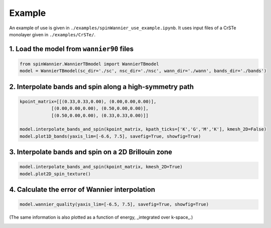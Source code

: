 Example
=======================

An example of use is given in ``./examples/spinWannier_use_example.ipynb``. It uses input files of a CrSTe monolayer given in ``./examples/CrSTe/``.

1. Load the model from ``wannier90`` files
--------------------------------------------------------

.. code-block:: python

    from spinWannier.WannierTBmodel import WannierTBmodel
    model = WannierTBmodel(sc_dir='./sc', nsc_dir='./nsc', wann_dir='./wann', bands_dir='./bands')


2. Interpolate bands and spin along a high-symmetry path
--------------------------------------------------------
.. code-block:: python

    kpoint_matrix=[[(0.33,0.33,0.00), (0.00,0.00,0.00)],
                [(0.00,0.00,0.00), (0.50,0.00,0.00)],
                [(0.50,0.00,0.00), (0.33,0.33,0.00)]]

    model.interpolate_bands_and_spin(kpoint_matrix, kpath_ticks=['K','G','M','K'], kmesh_2D=False)
    model.plot1D_bands(yaxis_lim=[-6.6, 7.5], savefig=True, showfig=True)

.. image::
   https://github.com/user-attachments/assets/b9012f49-3ba0-41b4-b3ba-26c5315982ee
   :width: 950px
   :align: center

3. Interpolate bands and spin on a 2D Brillouin zone
--------------------------------------------------------
.. code-block:: python

    model.interpolate_bands_and_spin(kpoint_matrix, kmesh_2D=True)
    model.plot2D_spin_texture()

.. image::
   https://github.com/user-attachments/assets/29b3987b-9b2b-4c3a-aacc-0f14681e5c89
   :width: 400px
   :align: center

4. Calculate the error of Wannier interpolation
--------------------------------------------------------
.. code-block:: python

    model.wannier_quality(yaxis_lim=[-6.5, 7.5], savefig=True, showfig=True)

.. image::
   https://github.com/user-attachments/assets/e7ce96ed-044a-4b7c-bdb0-e15146a24cee
   :width: 950px
   :align: center

(The same information is also plotted as a function of energy, _integrated over k-space_.)

.. image::
   https://github.com/user-attachments/assets/127f78fd-be19-4342-b679-a58cd11e945d
   :width: 600px
   :align: center
